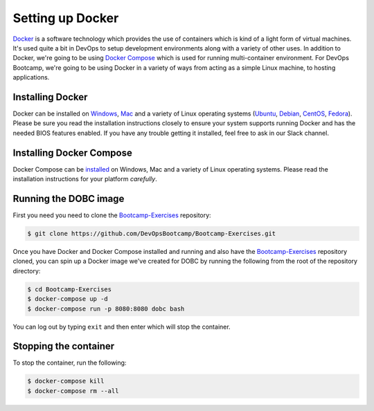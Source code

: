 .. _setup_docker:

Setting up Docker
=================

`Docker`_ is a software technology which provides the use of containers which is kind of a light form of virtual
machines.  It's used quite a bit in DevOps to setup development environments along with a variety of other uses. In
addition to Docker, we're going to be using `Docker Compose`_ which is used for running multi-container environment.
For DevOps Bootcamp, we're going to be using Docker in a variety of ways from acting as a simple Linux machine, to
hosting applications.

.. _Docker: http://docker.com/
.. _Docker Compose: https://docs.docker.com/compose/

Installing Docker
~~~~~~~~~~~~~~~~~

Docker can be installed on `Windows`_, `Mac`_ and a variety of Linux operating systems (`Ubuntu`_, `Debian`_,
`CentOS`_, `Fedora`_). Please be sure you read the installation instructions closely to ensure your system supports
running Docker and has the needed BIOS features enabled. If you have any trouble getting it installed, feel free to ask
in our Slack channel.

.. _Windows: https://docs.docker.com/docker-for-windows/install/
.. _Mac: https://docs.docker.com/docker-for-mac/install/
.. _Ubuntu: https://docs.docker.com/engine/installation/linux/docker-ce/ubuntu/
.. _Debian: https://docs.docker.com/engine/installation/linux/docker-ce/debian/
.. _CentOS: https://docs.docker.com/engine/installation/linux/docker-ce/centos/
.. _Fedora: https://docs.docker.com/engine/installation/linux/docker-ce/fedora/

Installing Docker Compose
~~~~~~~~~~~~~~~~~~~~~~~~~

Docker Compose can be `installed`_ on Windows, Mac and a variety of Linux operating systems. Please read the
installation instructions for your platform *carefully*.

.. _installed: https://docs.docker.com/compose/install/#install-compose

Running the DOBC image
~~~~~~~~~~~~~~~~~~~~~~

First you need you need to clone the `Bootcamp-Exercises`_ repository:

.. _Bootcamp-Exercises: https://github.com/DevOpsBootcamp/Bootcamp-Exercises

.. code-block:: console

  $ git clone https://github.com/DevOpsBootcamp/Bootcamp-Exercises.git

Once you have Docker and Docker Compose installed and running and also have the `Bootcamp-Exercises`_ repository
cloned, you can spin up a Docker image we've created for DOBC by running the following from the root of the repository
directory:

.. code-block:: console

  $ cd Bootcamp-Exercises
  $ docker-compose up -d
  $ docker-compose run -p 8080:8080 dobc bash

You can log out by typing ``exit`` and then enter which will stop the container.

Stopping the container
~~~~~~~~~~~~~~~~~~~~~~

To stop the container, run the following:

.. code-block:: console

  $ docker-compose kill
  $ docker-compose rm --all
